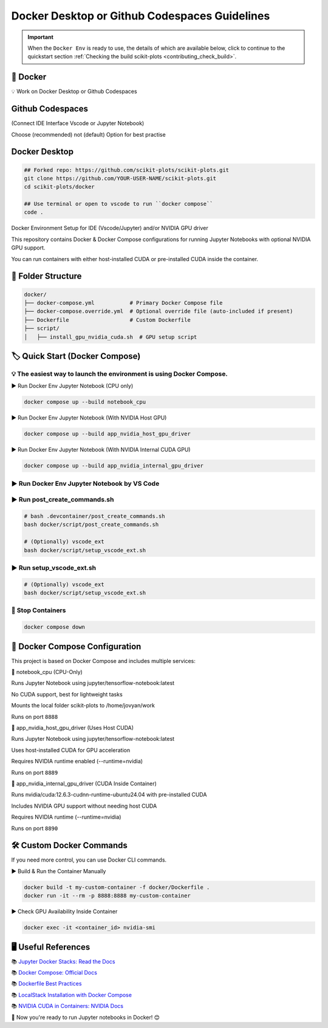 .. _docker-index:

======================================================================
Docker Desktop or Github Codespaces Guidelines
======================================================================

.. important::

   When the ``Docker Env`` is ready to use, the details of which are available below,
   click to continue to the quickstart section
   :ref:`Checking the build scikit-plots <contributing_check_build>`.

.. seealso::

   https://github.com/scikit-plots/scikit-plots/blob/main/docker/README.md


🚀 Docker
----------

💡 Work on Docker Desktop or Github Codespaces

Github Codespaces
-----------------

(Connect IDE Interface Vscode or Jupyter Notebook)

Choose (recommended) not (default) Option for best practise

.. raw:: html

   <img style="display: block;-webkit-user-select: none;margin: auto;cursor: zoom-in;background-color: hsl(0, 0%, 90%);transition: background-color 300ms;"
   src="https://docs.github.com/assets/cb-49943/mw-1440/images/help/codespaces/who-will-pay.webp"
   width="322" height="305">
   <br>
   <img style="display: block;-webkit-user-select: none;margin: auto;cursor: zoom-in;background-color: hsl(0, 0%, 90%);transition: background-color 300ms;"
   src="https://docs.github.com/assets/cb-69581/mw-1440/images/help/codespaces/default-machine-type.webp"
   width="322" height="305">
   <br>
   <img style="display: block;-webkit-user-select: none;margin: auto;cursor: zoom-in;background-color: hsl(0, 0%, 90%);transition: background-color 300ms;"
   src="https://docs.github.com/assets/cb-66206/mw-1440/images/help/codespaces/advanced-options.webp"
   width="60%" height="80%">

Docker Desktop
-----------------

.. code-block:: sh

   ## Forked repo: https://github.com/scikit-plots/scikit-plots.git
   git clone https://github.com/YOUR-USER-NAME/scikit-plots.git
   cd scikit-plots/docker

   ## Use terminal or open to vscode to run ``docker compose``
   code .

Docker Environment Setup for IDE (Vscode/Jupyter) and/or NVIDIA GPU driver

This repository contains Docker & Docker Compose configurations for running Jupyter Notebooks with optional NVIDIA GPU support.

You can run containers with either host-installed CUDA or pre-installed CUDA inside the container.

📂 Folder Structure
--------------------

.. code-block:: text

   docker/
   ├── docker-compose.yml           # Primary Docker Compose file
   ├── docker-compose.override.yml  # Optional override file (auto-included if present)
   ├── Dockerfile                   # Custom Dockerfile
   ├── script/
   │   ├── install_gpu_nvidia_cuda.sh  # GPU setup script

🏷️ Quick Start (Docker Compose)
--------------------------------

💡 The easiest way to launch the environment is using Docker Compose.
^^^^^^^^^^^^^^^^^^^^^^^^^^^^^^^^^^^^^^^^^^^^^^^^^^^^^^^^^^^^^^^^^^^^^^

▶️ Run Docker Env Jupyter Notebook (CPU only)

.. code-block:: sh

   docker compose up --build notebook_cpu

▶️ Run Docker Env Jupyter Notebook (With NVIDIA Host GPU)

.. code-block:: sh

   docker compose up --build app_nvidia_host_gpu_driver

▶️ Run Docker Env Jupyter Notebook (With NVIDIA Internal CUDA GPU)

.. code-block:: sh

   docker compose up --build app_nvidia_internal_gpu_driver

▶️ Run Docker Env Jupyter Notebook by VS Code
^^^^^^^^^^^^^^^^^^^^^^^^^^^^^^^^^^^^^^^^^^^^^^^^^^^^^^^^^^^^^^^^^^^^^^

.. raw:: html

   <div align=center>
     <a link="https://code.visualstudio.com/docs/containers/overview#_docker-compose">
       <img src="https://code.visualstudio.com/assets/docs/containers/overview/select-subset.gif" alt="Docker Compose IntelliSense" loading="lazy" width=80% height=80%>
     </a>
   </div>

▶️ Run post_create_commands.sh
^^^^^^^^^^^^^^^^^^^^^^^^^^^^^^^^^^^^^^^^^^^^^^^^^^^^^^^^^^^^^^^^^^^^^^

.. code-block:: sh

   # bash .devcontainer/post_create_commands.sh
   bash docker/script/post_create_commands.sh

   # (Optionally) vscode_ext
   bash docker/script/setup_vscode_ext.sh

▶️ Run setup_vscode_ext.sh
^^^^^^^^^^^^^^^^^^^^^^^^^^^^^^^^^^^^^^^^^^^^^^^^^^^^^^^^^^^^^^^^^^^^^^

.. code-block:: sh

   # (Optionally) vscode_ext
   bash docker/script/setup_vscode_ext.sh

🚯 Stop Containers
^^^^^^^^^^^^^^^^^^^^^^^^^^^^^^^^^^^^^^^^^^^^^^^^^^^^^^^^^^^^^^^^^^^^^^

.. code-block:: sh

   docker compose down

🐳 Docker Compose Configuration
--------------------------------

This project is based on Docker Compose and includes multiple services:

🔹 notebook_cpu (CPU-Only)

Runs Jupyter Notebook using jupyter/tensorflow-notebook:latest

No CUDA support, best for lightweight tasks

Mounts the local folder scikit-plots to /home/jovyan/work

Runs on port ``8888``

🔹 app_nvidia_host_gpu_driver (Uses Host CUDA)

Runs Jupyter Notebook using jupyter/tensorflow-notebook:latest

Uses host-installed CUDA for GPU acceleration

Requires NVIDIA runtime enabled (--runtime=nvidia)

Runs on port ``8889``

🔹 app_nvidia_internal_gpu_driver (CUDA Inside Container)

Runs nvidia/cuda:12.6.3-cudnn-runtime-ubuntu24.04 with pre-installed CUDA

Includes NVIDIA GPU support without needing host CUDA

Requires NVIDIA runtime (--runtime=nvidia)

Runs on port ``8890``

🛠️ Custom Docker Commands
--------------------------------

If you need more control, you can use Docker CLI commands.

▶️ Build & Run the Container Manually

.. code-block:: sh

   docker build -t my-custom-container -f docker/Dockerfile .
   docker run -it --rm -p 8888:8888 my-custom-container

▶️ Check GPU Availability Inside Container

.. code-block:: sh

   docker exec -it <container_id> nvidia-smi

🖥️ Useful References
--------------------------------

📚 `Jupyter Docker Stacks: Read the Docs <https://jupyter-docker-stacks.readthedocs.io/en/latest/>`_

📚 `Docker Compose: Official Docs <https://docs.docker.com/compose/>`_

📚 `Dockerfile Best Practices <https://containers.dev/guide/dockerfile>`_

📚 `LocalStack Installation with Docker Compose <https://docs.localstack.cloud/getting-started/installation/#docker-compose>`_

📚 `NVIDIA CUDA in Containers: NVIDIA Docs <https://docs.nvidia.com/deeplearning/frameworks/user-guide/index.html>`_

.. image:: https://developer-blogs.nvidia.com/wp-content/uploads/2016/06/nvidia-docker.png
   :target: https://developer.nvidia.com/blog/nvidia-docker-gpu-server-application-deployment-made-easy/
   :align: center

🚀 Now you're ready to run Jupyter notebooks in Docker! 😊
